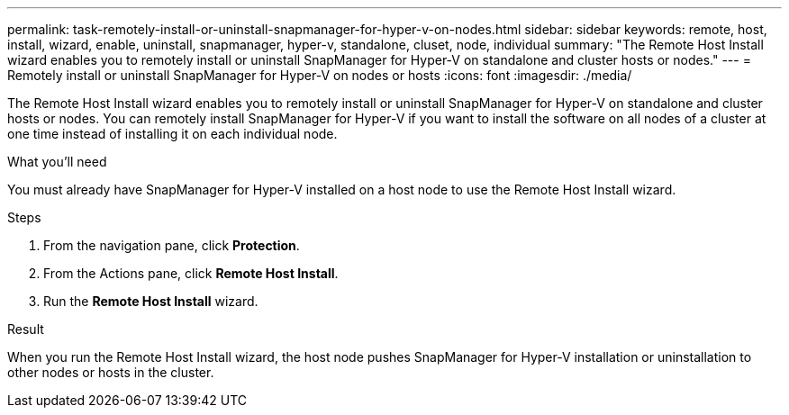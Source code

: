 ---
permalink: task-remotely-install-or-uninstall-snapmanager-for-hyper-v-on-nodes.html
sidebar: sidebar
keywords: remote, host, install, wizard, enable, uninstall, snapmanager, hyper-v, standalone, cluset, node, individual
summary: "The Remote Host Install wizard enables you to remotely install or uninstall SnapManager for Hyper-V on standalone and cluster hosts or nodes."
---
= Remotely install or uninstall SnapManager for Hyper-V on nodes or hosts
:icons: font
:imagesdir: ./media/

[.lead]
The Remote Host Install wizard enables you to remotely install or uninstall SnapManager for Hyper-V on standalone and cluster hosts or nodes. You can remotely install SnapManager for Hyper-V if you want to install the software on all nodes of a cluster at one time instead of installing it on each individual node.

.What you'll need
You must already have SnapManager for Hyper-V installed on a host node to use the Remote Host Install wizard.

.Steps
. From the navigation pane, click *Protection*.
. From the Actions pane, click *Remote Host Install*.
. Run the *Remote Host Install* wizard.

.Result
When you run the Remote Host Install wizard, the host node pushes SnapManager for Hyper-V installation or uninstallation to other nodes or hosts in the cluster.
